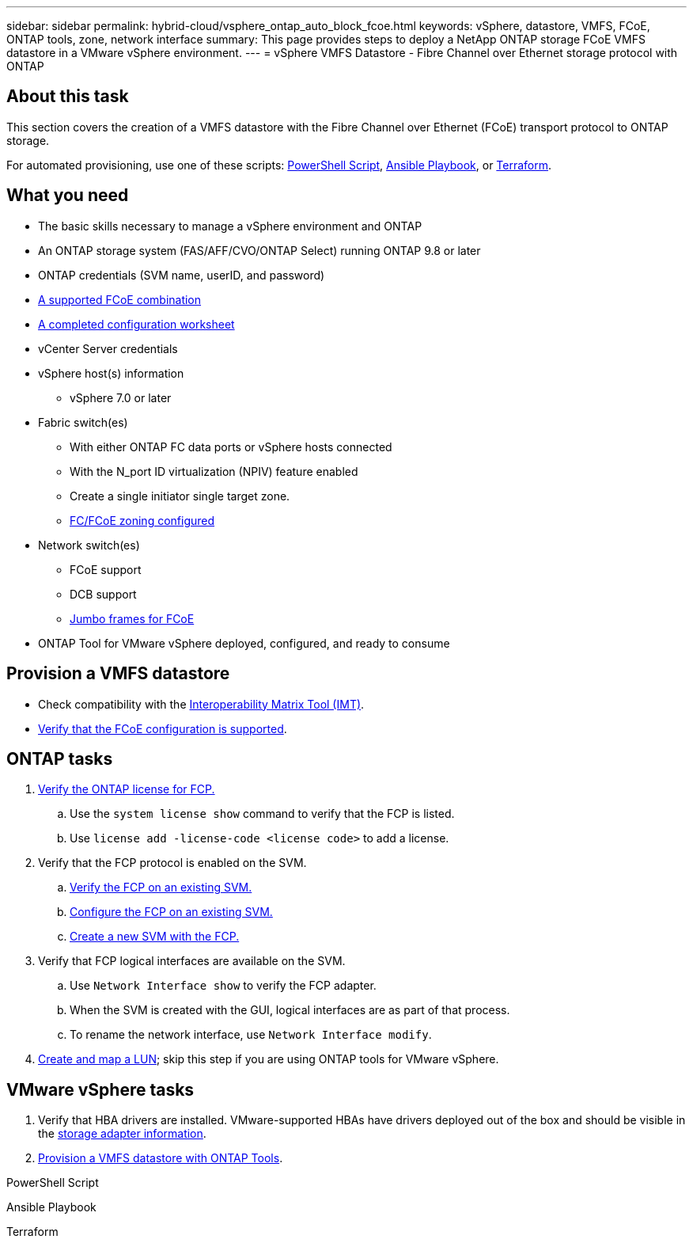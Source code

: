 ---
sidebar: sidebar
permalink: hybrid-cloud/vsphere_ontap_auto_block_fcoe.html
keywords: vSphere, datastore, VMFS, FCoE, ONTAP tools, zone, network interface
summary: This page provides steps to deploy a NetApp ONTAP storage FCoE VMFS datastore in a VMware vSphere environment.
---
= vSphere VMFS Datastore - Fibre Channel over Ethernet storage protocol with ONTAP

:hardbreaks:
:nofooter:
:icons: font
:linkattrs:
:imagesdir: ./../media/
:scriptsdir: ./../scripts/
:author: Suresh Thoppay, TME - Hybrid Cloud Solutions
:ontap_version: ONTAP 9.8 or later
:vsphere_version: vSphere 7.0 or later

== About this task

This section covers the creation of a VMFS datastore with the Fibre Channel over Ethernet (FCoE) transport protocol to ONTAP storage.

For automated provisioning, use one of these scripts: <<PowerShell>>, <<Ansible>>, or <<Terraform>>.

== What you need

* The basic skills necessary to manage a vSphere environment and ONTAP

* An ONTAP storage system (FAS/AFF/CVO/ONTAP Select) running {ontap_version}

* ONTAP credentials (SVM name, userID, and password)

* link:++https://docs.netapp.com/ontap-9/topic/com.netapp.doc.dot-cm-sanconf/GUID-CE5218C0-2572-4E12-9C72-BF04D5CE222A.html++[A supported FCoE combination]

* link:++https://docs.netapp.com/ontap-9/topic/com.netapp.doc.exp-fc-esx-cpg/GUID-429C4DDD-5EC0-4DBD-8EA8-76082AB7ADEC.html++[A completed configuration worksheet]

* vCenter Server credentials

* vSphere host(s) information

** {vsphere_version}

* Fabric switch(es)

** With either ONTAP FC data ports or vSphere hosts connected

** With the N_port ID virtualization (NPIV) feature enabled

** Create a single initiator single target zone.

** link:++https://docs.netapp.com/ontap-9/topic/com.netapp.doc.dot-cm-sanconf/GUID-374F3D38-43B3-423E-A710-2E2ABAC90D1A.html++[FC/FCoE zoning configured]

* Network switch(es)

** FCoE support

** DCB support

** link:++https://docs.netapp.com/ontap-9/topic/com.netapp.doc.dot-cm-sanag/GUID-16DEF659-E9C8-42B0-9B94-E5C5E2FEFF9C.html++[Jumbo frames for FCoE]

* ONTAP Tool for VMware vSphere deployed, configured, and ready to consume

== Provision a VMFS datastore

* Check compatibility with the https://mysupport.netapp.com/matrix[Interoperability Matrix Tool (IMT)].

* link:++https://docs.netapp.com/ontap-9/topic/com.netapp.doc.exp-fc-esx-cpg/GUID-7D444A0D-02CE-4A21-8017-CB1DC99EFD9A.html++[Verify that the FCoE configuration is supported].

== ONTAP tasks

. link:++https://docs.netapp.com/ontap-9/topic/com.netapp.doc.dot-cm-cmpr-980/system__license__show.html++[Verify the ONTAP license for FCP.]
.. Use the `system license show` command to verify that the FCP is listed.
.. Use `license add -license-code <license code>` to add a license.
+
////
. Identify the physical fcp ports
Use `Network fcp adapter show` to check adapters are listed.
Use `Node run local sysconfig -v` to verify devices connected to current storage node.
Check `System node hardware unified-connect show`. May need to change the type to initiator.
////
+

. Verify that the FCP protocol is enabled on the SVM.

.. link:++https://docs.netapp.com/ontap-9/topic/com.netapp.doc.exp-fc-esx-cpg/GUID-1C31DF2B-8453-4ED0-952A-DF68C3D8B76F.html++[Verify the FCP on an existing SVM.]

.. link:++https://docs.netapp.com/ontap-9/topic/com.netapp.doc.exp-fc-esx-cpg/GUID-D322649F-0334-4AD7-9700-2A4494544CB9.html++[Configure the FCP on an existing SVM.]

.. link:++https://docs.netapp.com/ontap-9/topic/com.netapp.doc.exp-fc-esx-cpg/GUID-0FCB46AA-DA18-417B-A9EF-B6A665DB77FC.html++[Create a new SVM with the FCP.]

. Verify that FCP logical interfaces are available on the SVM.

.. Use `Network Interface show` to verify the FCP adapter.

.. When the SVM is created with the GUI, logical interfaces are as part of that process.

.. To rename the network interface, use `Network Interface modify`.

. link:++https://docs.netapp.com/ontap-9/topic/com.netapp.doc.dot-cm-sanag/GUID-D4DAC7DB-A6B0-4696-B972-7327EE99FD72.html++[Create and map a LUN]; skip this step if you are using ONTAP tools for VMware vSphere.


== VMware vSphere tasks

. Verify that HBA drivers are installed. VMware-supported HBAs have drivers deployed out of the box and should be visible in the link:++https://docs.vmware.com/en/VMware-vSphere/7.0/com.vmware.vsphere.storage.doc/GUID-ED20B7BE-0D1C-4BF7-85C9-631D45D96FEC.html++[storage adapter information].

. link:++https://docs.netapp.com/vapp-98/topic/com.netapp.doc.vsc-iag/GUID-D7CAD8AF-E722-40C2-A4CB-5B4089A14B00.html++[Provision a VMFS datastore with ONTAP Tools].



.PowerShell Script
[[PowerShell]]
[source,powershell]
----

----

.Ansible Playbook
[[Ansible]]
[source]
----

----

.Terraform
[[Terraform]]
[source]
----

----
